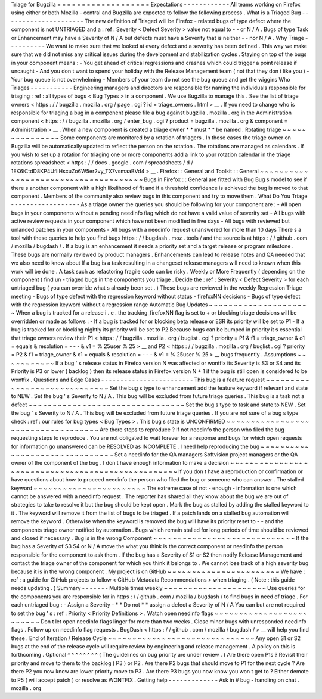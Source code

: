 Triage
for
Bugzilla
=
=
=
=
=
=
=
=
=
=
=
=
=
=
=
=
=
=
=
Expectations
-
-
-
-
-
-
-
-
-
-
-
-
All
teams
working
on
Firefox
using
either
or
both
Mozilla
-
central
and
Bugzilla
are
expected
to
follow
the
following
process
.
What
is
a
Triaged
Bug
-
-
-
-
-
-
-
-
-
-
-
-
-
-
-
-
-
-
-
-
-
The
new
definition
of
Triaged
will
be
Firefox
-
related
bugs
of
type
defect
where
the
component
is
not
UNTRIAGED
and
a
:
ref
:
Severity
<
Defect
Severity
>
value
not
equal
to
-
-
or
N
/
A
.
Bugs
of
type
Task
or
Enhancement
may
have
a
Severity
of
N
/
A
but
defects
must
have
a
Severity
that
is
neither
-
-
nor
N
/
A
.
Why
Triage
-
-
-
-
-
-
-
-
-
-
We
want
to
make
sure
that
we
looked
at
every
defect
and
a
severity
has
been
defined
.
This
way
we
make
sure
that
we
did
not
miss
any
critical
issues
during
the
development
and
stabilization
cycles
.
Staying
on
top
of
the
bugs
in
your
component
means
:
-
You
get
ahead
of
critical
regressions
and
crashes
which
could
trigger
a
point
release
if
uncaught
-
And
you
don
t
want
to
spend
your
holiday
with
the
Release
Management
team
(
not
that
they
don
t
like
you
)
-
Your
bug
queue
is
not
overwhelming
-
Members
of
your
team
do
not
see
the
bug
queue
and
get
the
wiggins
Who
Triages
-
-
-
-
-
-
-
-
-
-
-
Engineering
managers
and
directors
are
responsible
for
naming
the
individuals
responsible
for
triaging
:
ref
:
all
types
of
bugs
<
Bug
Types
>
in
a
component
.
We
use
Bugzilla
to
manage
this
.
See
the
list
of
triage
owners
<
https
:
/
/
bugzilla
.
mozilla
.
org
/
page
.
cgi
?
id
=
triage_owners
.
html
>
__
.
If
you
need
to
change
who
is
responsible
for
triaging
a
bug
in
a
component
please
file
a
bug
against
bugzilla
.
mozilla
.
org
in
the
Administration
component
<
https
:
/
/
bugzilla
.
mozilla
.
org
/
enter_bug
.
cgi
?
product
=
bugzilla
.
mozilla
.
org
&
component
=
Administration
>
__
.
When
a
new
component
is
created
a
triage
owner
*
*
must
*
*
be
named
.
Rotating
triage
~
~
~
~
~
~
~
~
~
~
~
~
~
~
~
Some
components
are
monitored
by
a
rotation
of
triagers
.
In
those
cases
the
triage
owner
on
Bugzilla
will
be
automatically
updated
to
reflect
the
person
on
the
rotation
.
The
rotations
are
managed
as
calendars
.
If
you
wish
to
set
up
a
rotation
for
triaging
one
or
more
components
add
a
link
to
your
rotation
calendar
in
the
triage
rotations
spreadsheet
<
https
:
/
/
docs
.
google
.
com
/
spreadsheets
/
d
/
1EK6iCtdD8KP4UflIHscuZo6W5er2vy_TX7vsmaaBVd4
>
__
.
Firefox
:
:
General
and
Toolkit
:
:
General
~
~
~
~
~
~
~
~
~
~
~
~
~
~
~
~
~
~
~
~
~
~
~
~
~
~
~
~
~
~
~
~
~
~
~
~
~
Bugs
in
Firefox
:
:
General
are
fitted
with
Bug
Bug
s
model
to
see
if
there
s
another
component
with
a
high
likelihood
of
fit
and
if
a
threshold
confidence
is
achieved
the
bug
is
moved
to
that
component
.
Members
of
the
community
also
review
bugs
in
this
component
and
try
to
move
them
.
What
Do
You
Triage
-
-
-
-
-
-
-
-
-
-
-
-
-
-
-
-
-
-
As
a
triage
owner
the
queries
you
should
be
following
for
your
component
are
:
-
All
open
bugs
in
your
components
without
a
pending
needinfo
flag
which
do
not
have
a
valid
value
of
severity
set
-
All
bugs
with
active
review
requests
in
your
component
which
have
not
been
modified
in
five
days
-
All
bugs
with
reviewed
but
unlanded
patches
in
your
components
-
All
bugs
with
a
needinfo
request
unanswered
for
more
than
10
days
There
s
a
tool
with
these
queries
to
help
you
find
bugs
https
:
/
/
bugdash
.
moz
.
tools
/
and
the
source
is
at
https
:
/
/
github
.
com
/
mozilla
/
bugdash
/
.
If
a
bug
is
an
enhancement
it
needs
a
priority
set
and
a
target
release
or
program
milestone
.
These
bugs
are
normally
reviewed
by
product
managers
.
Enhancements
can
lead
to
release
notes
and
QA
needed
that
we
also
need
to
know
about
If
a
bug
is
a
task
resulting
in
a
changeset
release
managers
will
need
to
known
when
this
work
will
be
done
.
A
task
such
as
refactoring
fragile
code
can
be
risky
.
Weekly
or
More
Frequently
(
depending
on
the
component
)
find
un
-
triaged
bugs
in
the
components
you
triage
.
Decide
the
:
ref
:
Severity
<
Defect
Severity
>
for
each
untriaged
bug
(
you
can
override
what
s
already
been
set
.
)
These
bugs
are
reviewed
in
the
weekly
Regression
Triage
meeting
-
Bugs
of
type
defect
with
the
regression
keyword
without
status
-
firefoxNN
decisions
-
Bugs
of
type
defect
with
the
regression
keyword
without
a
regression
range
Automatic
Bug
Updates
~
~
~
~
~
~
~
~
~
~
~
~
~
~
~
~
~
~
~
~
~
When
a
bug
is
tracked
for
a
release
i
.
e
.
the
tracking_firefoxNN
flag
is
set
to
+
or
blocking
triage
decisions
will
be
overridden
or
made
as
follows
:
-
If
a
bug
is
tracked
for
or
blocking
beta
release
or
ESR
its
priority
will
be
set
to
P1
-
If
a
bug
is
tracked
for
or
blocking
nightly
its
priority
will
be
set
to
P2
Because
bugs
can
be
bumped
in
priority
it
s
essential
that
triage
owners
review
their
P1
<
https
:
/
/
bugzilla
.
mozilla
.
org
/
buglist
.
cgi
?
priority
=
P1
&
f1
=
triage_owner
&
o1
=
equals
&
resolution
=
-
-
-
&
v1
=
%
25user
%
25
>
__
and
P2
<
https
:
/
/
bugzilla
.
mozilla
.
org
/
buglist
.
cgi
?
priority
=
P2
&
f1
=
triage_owner
&
o1
=
equals
&
resolution
=
-
-
-
&
v1
=
%
25user
%
25
>
__
bugs
frequently
.
Assumptions
~
~
~
~
~
~
~
~
~
~
~
If
a
bug
'
s
release
status
in
Firefox
version
N
was
affected
or
wontfix
its
Severity
is
S3
or
S4
and
its
Priority
is
P3
or
lower
(
backlog
)
then
its
release
status
in
Firefox
version
N
+
1
if
the
bug
is
still
open
is
considered
to
be
wontfix
.
Questions
and
Edge
Cases
-
-
-
-
-
-
-
-
-
-
-
-
-
-
-
-
-
-
-
-
-
-
-
-
This
bug
is
a
feature
request
~
~
~
~
~
~
~
~
~
~
~
~
~
~
~
~
~
~
~
~
~
~
~
~
~
~
~
~
~
Set
the
bug
s
type
to
enhancement
add
the
feature
keyword
if
relevant
and
state
to
NEW
.
Set
the
bug
'
s
Severity
to
N
/
A
.
This
bug
will
be
excluded
from
future
triage
queries
.
This
bug
is
a
task
not
a
defect
~
~
~
~
~
~
~
~
~
~
~
~
~
~
~
~
~
~
~
~
~
~
~
~
~
~
~
~
~
~
~
~
Set
the
bug
s
type
to
task
and
state
to
NEW
.
Set
the
bug
'
s
Severity
to
N
/
A
.
This
bug
will
be
excluded
from
future
triage
queries
.
If
you
are
not
sure
of
a
bug
s
type
check
:
ref
:
our
rules
for
bug
types
<
Bug
Types
>
.
This
bug
s
state
is
UNCONFIRMED
~
~
~
~
~
~
~
~
~
~
~
~
~
~
~
~
~
~
~
~
~
~
~
~
~
~
~
~
~
~
~
~
~
~
~
Are
there
steps
to
reproduce
?
If
not
needinfo
the
person
who
filed
the
bug
requesting
steps
to
reproduce
.
You
are
not
obligated
to
wait
forever
for
a
response
and
bugs
for
which
open
requests
for
information
go
unanswered
can
be
RESOLVED
as
INCOMPLETE
.
I
need
help
reproducing
the
bug
~
~
~
~
~
~
~
~
~
~
~
~
~
~
~
~
~
~
~
~
~
~
~
~
~
~
~
~
~
~
~
Set
a
needinfo
for
the
QA
managers
Softvision
project
managers
or
the
QA
owner
of
the
component
of
the
bug
.
I
don
t
have
enough
information
to
make
a
decision
~
~
~
~
~
~
~
~
~
~
~
~
~
~
~
~
~
~
~
~
~
~
~
~
~
~
~
~
~
~
~
~
~
~
~
~
~
~
~
~
~
~
~
~
~
~
~
~
~
~
If
you
don
t
have
a
reproduction
or
confirmation
or
have
questions
about
how
to
proceed
needinfo
the
person
who
filed
the
bug
or
someone
who
can
answer
.
The
stalled
keyword
~
~
~
~
~
~
~
~
~
~
~
~
~
~
~
~
~
~
~
~
~
~
~
The
extreme
case
of
not
-
enough
-
information
is
one
which
cannot
be
answered
with
a
needinfo
request
.
The
reporter
has
shared
all
they
know
about
the
bug
we
are
out
of
strategies
to
take
to
resolve
it
but
the
bug
should
be
kept
open
.
Mark
the
bug
as
stalled
by
adding
the
stalled
keyword
to
it
.
The
keyword
will
remove
it
from
the
list
of
bugs
to
be
triaged
.
If
a
patch
lands
on
a
stalled
bug
automation
will
remove
the
keyword
.
Otherwise
when
the
keyword
is
removed
the
bug
will
have
its
priority
reset
to
-
-
and
the
components
triage
owner
notified
by
automation
.
Bugs
which
remain
stalled
for
long
periods
of
time
should
be
reviewed
and
closed
if
necessary
.
Bug
is
in
the
wrong
Component
~
~
~
~
~
~
~
~
~
~
~
~
~
~
~
~
~
~
~
~
~
~
~
~
~
~
~
~
~
If
the
bug
has
a
Severity
of
S3
S4
or
N
/
A
move
the
what
you
think
is
the
correct
component
or
needinfo
the
person
responsible
for
the
component
to
ask
them
.
If
the
bug
has
a
Severity
of
S1
or
S2
then
notify
Release
Management
and
contact
the
triage
owner
of
the
component
for
which
you
think
it
belongs
to
.
We
cannot
lose
track
of
a
high
severity
bug
because
it
is
in
the
wrong
component
.
My
project
is
on
GitHub
~
~
~
~
~
~
~
~
~
~
~
~
~
~
~
~
~
~
~
~
~
~
~
We
have
:
ref
:
a
guide
for
GitHub
projects
to
follow
<
GitHub
Metadata
Recommendations
>
when
triaging
.
(
Note
:
this
guide
needs
updating
.
)
Summary
-
-
-
-
-
-
-
Multiple
times
weekly
~
~
~
~
~
~
~
~
~
~
~
~
~
~
~
~
~
~
~
~
~
Use
queries
for
the
components
you
are
responsible
for
in
https
:
/
/
github
.
com
/
mozilla
/
bugdash
/
to
find
bugs
in
need
of
triage
.
For
each
untriaged
bug
:
-
Assign
a
Severity
-
*
*
Do
not
*
*
assign
a
defect
a
Severity
of
N
/
A
You
can
but
are
not
required
to
set
the
bug
'
s
:
ref
:
Priority
<
Priority
Definitions
>
.
Watch
open
needinfo
flags
~
~
~
~
~
~
~
~
~
~
~
~
~
~
~
~
~
~
~
~
~
~
~
~
~
Don
t
let
open
needinfo
flags
linger
for
more
than
two
weeks
.
Close
minor
bugs
with
unresponded
needinfo
flags
.
Follow
up
on
needinfo
flag
requests
.
BugDash
<
https
:
/
/
github
.
com
/
mozilla
/
bugdash
/
>
__
will
help
you
find
these
.
End
of
Iteration
/
Release
Cycle
~
~
~
~
~
~
~
~
~
~
~
~
~
~
~
~
~
~
~
~
~
~
~
~
~
~
~
~
~
~
Any
open
S1
or
S2
bugs
at
the
end
of
the
release
cycle
will
require
review
by
engineering
and
release
management
.
A
policy
on
this
is
forthcoming
.
Optional
^
^
^
^
^
^
^
^
(
The
guidelines
on
bug
priority
are
under
review
.
)
Are
there
open
P1s
?
Revisit
their
priority
and
move
to
them
to
the
backlog
(
P3
)
or
P2
.
Are
there
P2
bugs
that
should
move
to
P1
for
the
next
cycle
?
Are
there
P2
you
now
know
are
lower
priority
move
to
P3
.
Are
there
P3
bugs
you
now
know
you
won
t
get
to
?
Either
demote
to
P5
(
will
accept
patch
)
or
resolve
as
WONTFIX
.
Getting
help
-
-
-
-
-
-
-
-
-
-
-
-
-
Ask
in
#
bug
-
handling
on
chat
.
mozilla
.
org
